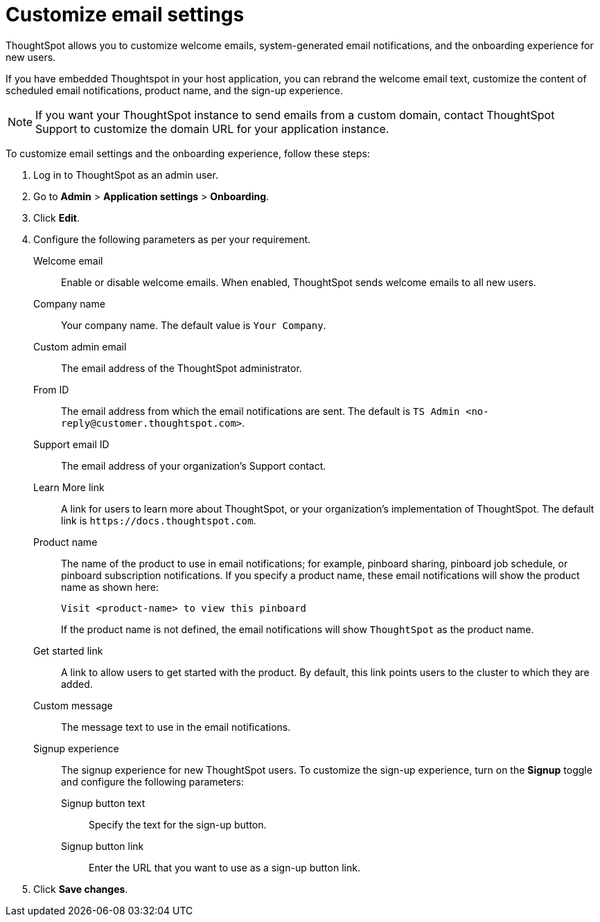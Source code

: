 = Customize email settings


:page-title: Customize email settings
:page-pageid: customize-emails
:page-description: You can rebrand email settings for embed users

ThoughtSpot allows you to customize welcome emails, system-generated email notifications, and the onboarding experience for new users. 

If you have embedded Thoughtspot in your host application, you can rebrand the welcome email text, customize the content of scheduled email notifications, product name, and the sign-up experience.

[NOTE]
====
If you want your ThoughtSpot instance to send emails from a custom domain, contact ThoughtSpot Support to customize the domain URL for your application instance.
====

To customize email settings and the onboarding experience, follow these steps:

. Log in to ThoughtSpot as an admin user.
. Go to *Admin* > *Application settings* > *Onboarding*.
. Click *Edit*.
. Configure the following parameters as per your requirement.

Welcome email::
Enable or disable welcome emails. When enabled, ThoughtSpot sends welcome emails to all new users.

Company name::
Your company name. The default value is `Your Company`.

Custom admin email::
The email address of the ThoughtSpot administrator.

From ID::
The email address from which the email notifications are sent. The default is `TS Admin <\no-reply@customer.thoughtspot.com>`.

Support email ID::
The email address of your organization’s Support contact.

Learn More link::
A link for users to learn more about ThoughtSpot, or your organization’s implementation of ThoughtSpot. The default link is `\https://docs.thoughtspot.com`.

Product name::
The name of the product to use in email notifications; for example, pinboard sharing, pinboard job schedule, or pinboard subscription notifications. If you specify a product name, these email notifications will show the product name as shown here: 

+
----
Visit <product-name> to view this pinboard
----

+
If the product name is not defined, the email notifications will show `ThoughtSpot` as the product name.

Get started link::
A link to allow users to get started with the product. By default, this link points users to the cluster to which they are added.

Custom message::
The message text to use in the email notifications.

Signup experience::
The signup experience for new ThoughtSpot users. To customize the sign-up experience, turn on the *Signup* toggle and configure the following parameters: 

Signup button text;;
Specify the text for the sign-up button.

Signup button link;;
Enter the URL that you want to use as a sign-up button link.  

+
. Click *Save changes*.